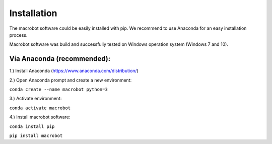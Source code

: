 ============
Installation
============

The macrobot software could be easily installed with pip. We recommend to use Anaconda for an easy installation process.

Macrobot software was build and successfully tested on Windows operation system (Windows 7 and 10).

Via Anaconda (recommended):
===========================

1.) Install Anaconda (https://www.anaconda.com/distribution/)

2.) Open Anaconda prompt and create a new environment:

``conda create --name macrobot python=3``

3.) Activate environment:

``conda activate macrobot``

4.) Install macrobot software:

``conda install pip``

``pip install macrobot``
